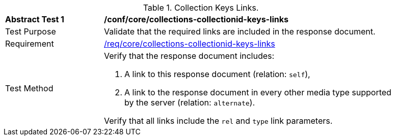 [[ats_core_collections-collectionid-keys-links]]
[width="90%",cols="2,6a"]
.Collection Keys Links.
|===
^|*Abstract Test {counter:ats-id}* |*/conf/core/collections-collectionid-keys-links*
^|Test Purpose | Validate that the required links are included in the response document.
^|Requirement | <<req_core_collections-collectionid-keys-links,/req/core/collections-collectionid-keys-links>>
^|Test Method | 
Verify that the response document includes:

. A link to this response document (relation: `self`),

. A link to the response document in every other media type supported by the server (relation: `alternate`).

Verify that all links include the `rel` and `type` link parameters.
|===